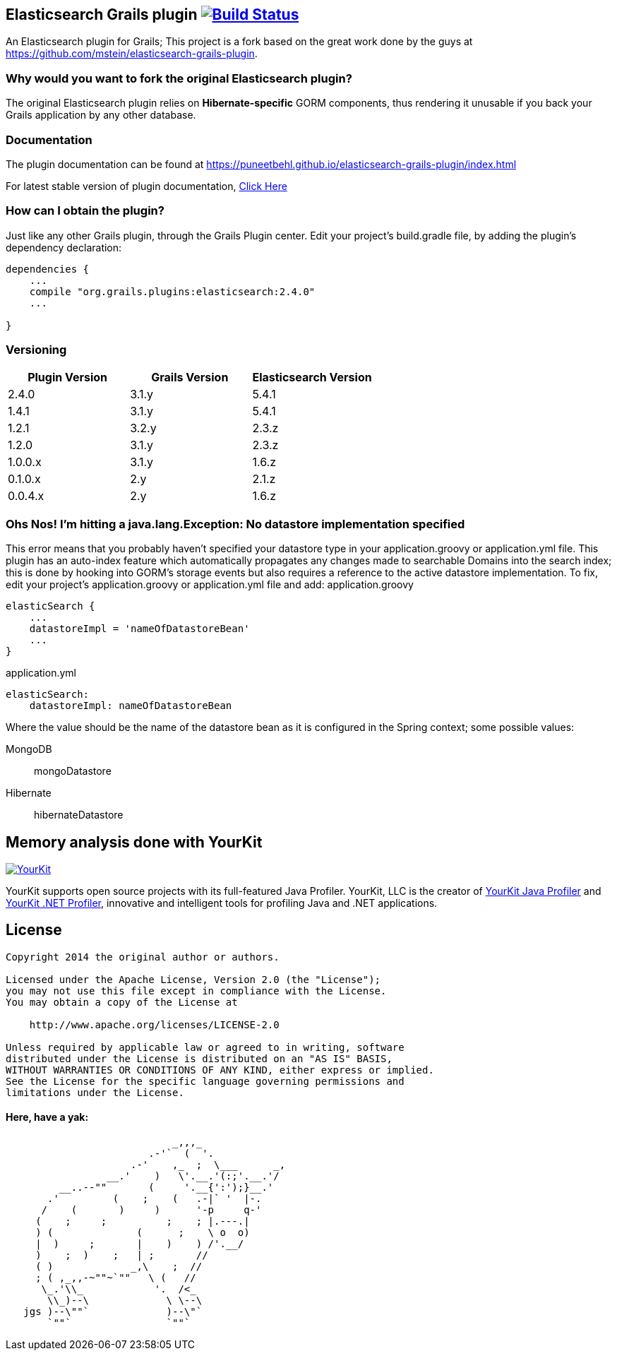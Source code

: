 == Elasticsearch Grails plugin image:https://travis-ci.org/puneetbehl/elasticsearch-grails-plugin.svg?branch=master["Build Status", link="https://travis-ci.org/puneetbehl/elasticsearch-grails-plugin"]

An Elasticsearch plugin for Grails; This project is a fork based on the great work done by the guys at https://github.com/mstein/elasticsearch-grails-plugin.

=== Why would you want to fork the original Elasticsearch plugin?

The original Elasticsearch plugin relies on *Hibernate-specific* GORM components, thus rendering it unusable if you back your Grails application by any other database.

=== Documentation

The plugin documentation can be found at https://puneetbehl.github.io/elasticsearch-grails-plugin/index.html

For latest stable version of plugin documentation, https://puneetbehl.github.io/elasticsearch-grails-plugin/latest/index.html[Click Here]

=== How can I obtain the plugin?

Just like any other Grails plugin, through the Grails Plugin center.
Edit your project's +build.gradle+ file, by adding the plugin's dependency declaration:


----
dependencies {
    ...
    compile "org.grails.plugins:elasticsearch:2.4.0"
    ...

}
----


=== Versioning

|===
|Plugin Version | Grails Version | Elasticsearch Version

|2.4.0
|3.1.y
|5.4.1

|1.4.1
|3.1.y
|5.4.1


|1.2.1
|3.2.y
|2.3.z


|1.2.0
|3.1.y
|2.3.z

|1.0.0.x
|3.1.y
|1.6.z

|0.1.0.x
|2.y
|2.1.z

|0.0.4.x
|2.y
|1.6.z
|===

=== Ohs Nos! I'm hitting a +java.lang.Exception: No datastore implementation specified+

This error means that you probably haven't specified your datastore type in your +application.groovy+ or +application.yml+ file.
This plugin has an auto-index feature which automatically propagates any changes made to searchable Domains into the search index;
this is done by hooking into GORM's storage events but also requires a reference to the active datastore implementation.
To fix, edit your project's +application.groovy+ or +application.yml+ file and add:
application.groovy
----
elasticSearch {
    ...
    datastoreImpl = 'nameOfDatastoreBean'
    ...
}
----

application.yml
----
elasticSearch:
    datastoreImpl: nameOfDatastoreBean
----
Where the value should be the name of the datastore bean as it is configured in the Spring context; some possible values:

MongoDB::
    +mongoDatastore+
Hibernate::
    +hibernateDatastore+


== Memory analysis done with YourKit

image:https://www.yourkit.com/images/yklogo.png["YourKit", link="https://www.yourkit.com"]

YourKit supports open source projects with its full-featured Java Profiler.
YourKit, LLC is the creator of https://www.yourkit.com/java/profiler/[YourKit Java Profiler]
and https://www.yourkit.com/.net/profiler/[YourKit .NET Profiler],
innovative and intelligent tools for profiling Java and .NET applications.

== License

----
Copyright 2014 the original author or authors.

Licensed under the Apache License, Version 2.0 (the "License");
you may not use this file except in compliance with the License.
You may obtain a copy of the License at

    http://www.apache.org/licenses/LICENSE-2.0

Unless required by applicable law or agreed to in writing, software
distributed under the License is distributed on an "AS IS" BASIS,
WITHOUT WARRANTIES OR CONDITIONS OF ANY KIND, either express or implied.
See the License for the specific language governing permissions and
limitations under the License.
----




==== Here, have a yak:
----
                            _,,,_
                        .-'`  (  '.
                     .-'    ,_  ;  \___      _,
                 __.'    )   \'.__.'(:;'.__.'/
         __..--""       (     '.__{':');}__.'
       .'         (    ;    (   .-|` '  |-.
      /    (       )     )      '-p     q-'
     (    ;     ;          ;    ; |.---.|
     ) (              (      ;    \ o  o)
     |  )     ;       |    )    ) /'.__/
     )    ;  )    ;   | ;       //
     ( )             _,\    ;  //
     ; ( ,_,,-~""~`""   \ (   //
      \_.'\\_            '.  /<_
       \\_)--\             \ \--\
   jgs )--\""`             )--\"`
       `""`                `""`
----